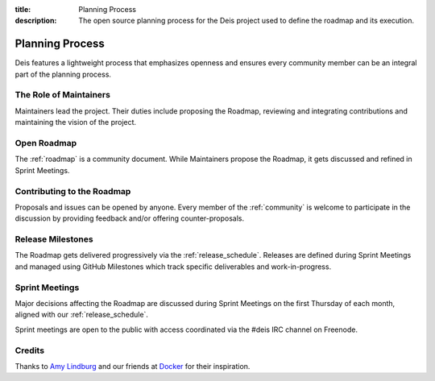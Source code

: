 :title: Planning Process
:description: The open source planning process for the Deis project used to define the roadmap and its execution.

.. _planning:

Planning Process
================
Deis features a lightweight process that emphasizes openness and ensures every community member can be an integral part of the planning process.

The Role of Maintainers
-----------------------
Maintainers lead the project. Their duties include proposing the Roadmap, reviewing and integrating contributions and maintaining the vision of the project.

Open Roadmap
------------
The :ref:`roadmap` is a community document. While Maintainers propose the Roadmap, it gets discussed and refined in Sprint Meetings.

Contributing to the Roadmap
---------------------------
Proposals and issues can be opened by anyone. Every member of the :ref:`community` is welcome to participate in the discussion by providing feedback and/or offering counter-proposals.

Release Milestones
------------------
The Roadmap gets delivered progressively via the :ref:`release_schedule`.  Releases are defined during Sprint Meetings and managed using GitHub Milestones which track specific deliverables and work-in-progress.

Sprint Meetings
---------------
Major decisions affecting the Roadmap are discussed during Sprint Meetings on the first Thursday of each month, aligned with our :ref:`release_schedule`.

Sprint meetings are open to the public with access coordinated via the #deis IRC channel on Freenode.

Credits
-------
Thanks to `Amy Lindburg`_ and our friends at `Docker`_ for their inspiration.

.. _`Amy Lindburg`: https://twitter.com/amylindburg
.. _`Docker`: https://www.docker.com/
